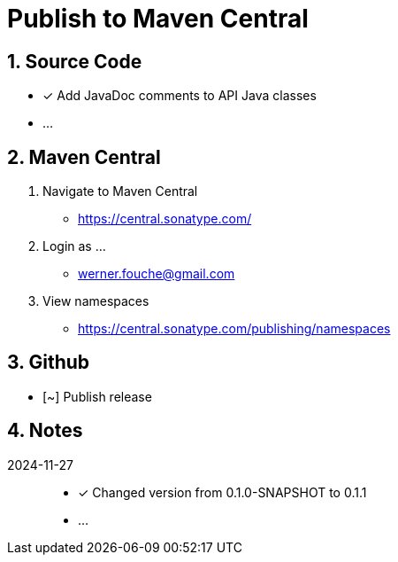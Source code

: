 = Publish to Maven Central
:sectnums:

== Source Code

* [x] Add JavaDoc comments to API Java classes
* ...

== Maven Central

. Navigate to Maven Central
** https://central.sonatype.com/
. Login as ...
** werner.fouche@gmail.com
. View namespaces
** https://central.sonatype.com/publishing/namespaces

== Github

* [~] Publish release

== Notes

2024-11-27::

* [x] Changed version from 0.1.0-SNAPSHOT to 0.1.1
* ...
